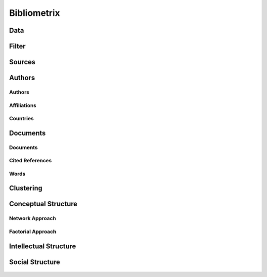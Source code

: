 
Bibliometrix
-----------------------------------------------------------------------------------------

.. raw:: html

   <hr style="height:2px;border-width:0;color:gray;background-color:gray">


Data
^^^^^^^^^^^^^^^^^^^^^^^^^^^^^^^^^^^^^^^^^^^^^^^^^^^^^^^^^^^^^^^^^^^^^^^^^^^^^^^^^^^^^^^^^

    .. toctree::

        main_information
        annual_scientific_production
        average_citations_per_year


.. raw:: html

   <hr style="height:2px;border-width:0;color:gray;background-color:gray">

Filter
^^^^^^^^^^^^^^^^^^^^^^^^^^^^^^^^^^^^^^^^^^^^^^^^^^^^^^^^^^^^^^^^^^^^^^^^^^^^^^^^^^^^^^^^^

    .. toctree::

        user_filters  


.. raw:: html

   <hr style="height:2px;border-width:0;color:gray;background-color:gray">

Sources
^^^^^^^^^^^^^^^^^^^^^^^^^^^^^^^^^^^^^^^^^^^^^^^^^^^^^^^^^^^^^^^^^^^^^^^^^^^^^^^^^^^^^^^^^

    .. toctree::

        most_relevant_sources
        most_local_cited_sources
        bradford_law
        core_sources 
        source_local_impact
        source_dynamics


.. raw:: html

   <hr style="height:2px;border-width:0;color:gray;background-color:gray">

Authors
^^^^^^^^^^^^^^^^^^^^^^^^^^^^^^^^^^^^^^^^^^^^^^^^^^^^^^^^^^^^^^^^^^^^^^^^^^^^^^^^^^^^^^^^^

Authors
**************************

    .. toctree::
        :maxdepth: 1

        most_relevant_authors
        most_local_cited_authors
        authors_production_over_time
        lotka_law    
        author_local_impact

Affiliations
**************************

    .. toctree::
        :maxdepth: 1

        most_relevant_institutions


Countries
**************************

    .. toctree::
        :maxdepth: 1

        corresponding_authors_country
        country_scientific_production
        most_global_cited_countries

.. raw:: html

   <hr style="height:2px;border-width:0;color:gray;background-color:gray">

Documents 
^^^^^^^^^^^^^^^^^^^^^^^^^^^^^^^^^^^^^^^^^^^^^^^^^^^^^^^^^^^^^^^^^^^^^^^^^^^^^^^^^^^^^^^^^


Documents
**************************

    .. toctree::
        :maxdepth: 1

        most_global_cited_documents
        most_local_cited_documents     

Cited References
**************************

    .. toctree::
        :maxdepth: 1

        most_local_cited_references

Words
**************************

    .. toctree::
        :maxdepth: 1

        most_frequent_words
        word_dynamics
        trend_topics


.. raw:: html

   <hr style="height:2px;border-width:0;color:gray;background-color:gray">

Clustering
^^^^^^^^^^^^^^^^^^^^^^^^^^^^^^^^^^^^^^^^^^^^^^^^^^^^^^^^^^^^^^^^^^^^^^^^^^^^^^^^^^^^^^^^^

    .. toctree::
        :maxdepth: 1

        coupling_by_column_matrix
        coupling_by_references_matrix
        coupling_network  

.. raw:: html

   <hr style="height:2px;border-width:0;color:gray;background-color:gray">

Conceptual Structure
^^^^^^^^^^^^^^^^^^^^^^^^^^^^^^^^^^^^^^^^^^^^^^^^^^^^^^^^^^^^^^^^^^^^^^^^^^^^^^^^^^^^^^^^^

Network Approach
**************************

    .. toctree::
        :maxdepth: 1

        co_occurrence_communities
        co_occurrence_degree_plot
        co_occurrence_network

    .. toctree::
        :maxdepth: 1

        thematic_map_communities
        thematic_map_network


    .. toctree::
        :maxdepth: 1


Factorial Approach
**************************

    .. toctree::
        :maxdepth: 1


.. raw:: html

   <hr style="height:2px;border-width:0;color:gray;background-color:gray">

Intellectual Structure
^^^^^^^^^^^^^^^^^^^^^^^^^^^^^^^^^^^^^^^^^^^^^^^^^^^^^^^^^^^^^^^^^^^^^^^^^^^^^^^^^^^^^^^^^

    .. toctree::
        :maxdepth: 1

        co_citation_matrix
        co_citation_network    
        main_path_network

.. raw:: html

   <hr style="height:2px;border-width:0;color:gray;background-color:gray">

Social Structure
^^^^^^^^^^^^^^^^^^^^^^^^^^^^^^^^^^^^^^^^^^^^^^^^^^^^^^^^^^^^^^^^^^^^^^^^^^^^^^^^^^^^^^^^^

    .. toctree::
        :maxdepth: 1

        collaboration_communities
        collaboration_degree_plot
        collaboration_network
